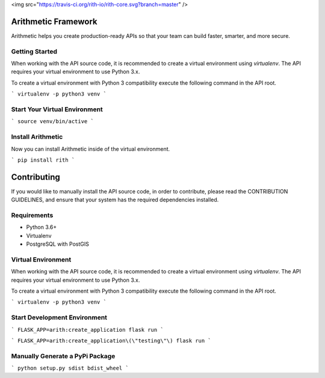 <img src="https://travis-ci.org/rith-io/rith-core.svg?branch=master" />

Arithmetic Framework
====================
Arithmetic helps you create production-ready APIs so that your team can build faster, smarter, and more secure.

Getting Started
---------------
When working with the API source code, it is recommended to create a virtual
environment using `virtualenv`. The API requires your virtual environment to
use Python 3.x.

To create a virtual environment with Python 3 compatibility execute the
following command in the API root.

```
virtualenv -p python3 venv
```

Start Your Virtual Environment
------------------------------
```
source venv/bin/active
```

Install Arithmetic
------------------
Now you can install Arithmetic inside of the virtual environment.

```
pip install rith
```

Contributing
============

If you would like to manually install the API source code, in order to contribute,
please read the CONTRIBUTION GUIDELINES, and ensure that your system has the
required dependencies installed.

Requirements
------------

- Python 3.6+
- Virtualenv
- PostgreSQL with PostGIS

Virtual Environment
-------------------
When working with the API source code, it is recommended to create a virtual
environment using `virtualenv`. The API requires your virtual environment to
use Python 3.x.

To create a virtual environment with Python 3 compatibility execute the
following command in the API root.

```
virtualenv -p python3 venv
```

Start Development Environment
-----------------------------
```
FLASK_APP=arith:create_application flask run
```

```
FLASK_APP=arith:create_application\(\"testing\"\) flask run
```

Manually Generate a PyPi Package
--------------------------------
```
python setup.py sdist bdist_wheel
```
